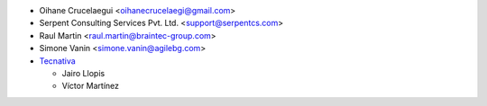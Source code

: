 * Oihane Crucelaegui <oihanecrucelaegi@gmail.com>
* Serpent Consulting Services Pvt. Ltd. <support@serpentcs.com>
* Raul Martin <raul.martin@braintec-group.com>
* Simone Vanin <simone.vanin@agilebg.com>

* `Tecnativa <https://www.tecnativa.com>`_

  * Jairo Llopis
  * Víctor Martínez